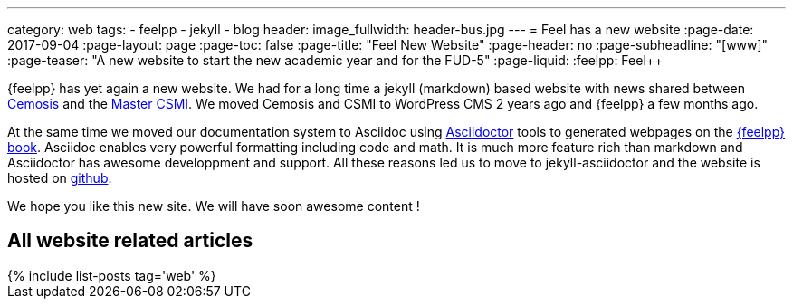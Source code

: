 ---
category: web
tags:
    - feelpp
    - jekyll
    - blog
header:
  image_fullwidth: header-bus.jpg
---
= Feel++ has a new website
:page-date: 2017-09-04
:page-layout: page
:page-toc: false
:page-title:  "Feel++ New Website"
:page-header: no
:page-subheadline:  "[www]"
:page-teaser: "A new website to start the new academic year and for the FUD-5"
:page-liquid:
:feelpp: Feel++

{feelpp} has yet again a new website.
We had for a long time a jekyll (markdown) based website with news shared between link:http://www.cemosis.fr[Cemosis] and the link:http://csmi.eu[Master CSMI].
We moved Cemosis and CSMI to WordPress CMS 2 years ago and {feelpp} a few months ago.

At the same time we moved our documentation system to Asciidoc using link:http://www.asciidoctor.org[Asciidoctor] tools to generated webpages on the link:http://book.feelpp.org[{feelpp} book].
Asciidoc enables very powerful formatting including code and math.
It is much more feature rich than markdown and Asciidoctor has awesome developpment and support.
All these reasons led us to move to jekyll-asciidoctor and the website is hosted on link:http://www.github.com/feelpp/www.feelpp.org[github].

We hope you like this new site. We will have soon awesome content !

== All website related articles
++++
{% include list-posts tag='web' %}
++++

